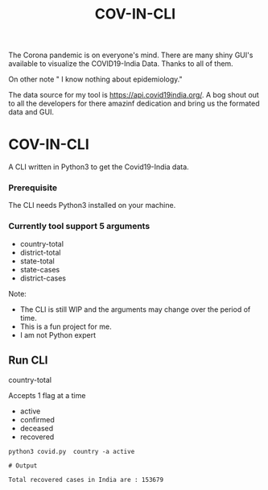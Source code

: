 #+title: COV-IN-CLI

The Corona pandemic is on everyone's mind. There are many shiny GUI's available to visualize the
COVID19-India Data. Thanks to all of them.

On other note " I know nothing about epidemiology."

The data source for my tool is https://api.covid19india.org/. A bog shout out to all the developers
for there amazinf dedication and bring us the formated data and GUI.

* COV-IN-CLI

A CLI written in Python3 to get the Covid19-India data.

*** Prerequisite

The CLI needs Python3 installed on  your machine.

*** Currently tool support 5 arguments

     - country-total
     - district-total
     - state-total
     - state-cases
     - district-cases

Note:

     - The CLI is still WIP and the arguments may change over the period of time.
     - This is a fun project for me.
     - I am not Python expert

** Run CLI

**** country-total

Accepts 1 flag at a time

 - active
 - confirmed
 - deceased
 - recovered

#+begin_src
python3 covid.py  country -a active

# Output

Total recovered cases in India are : 153679
#+end_src
